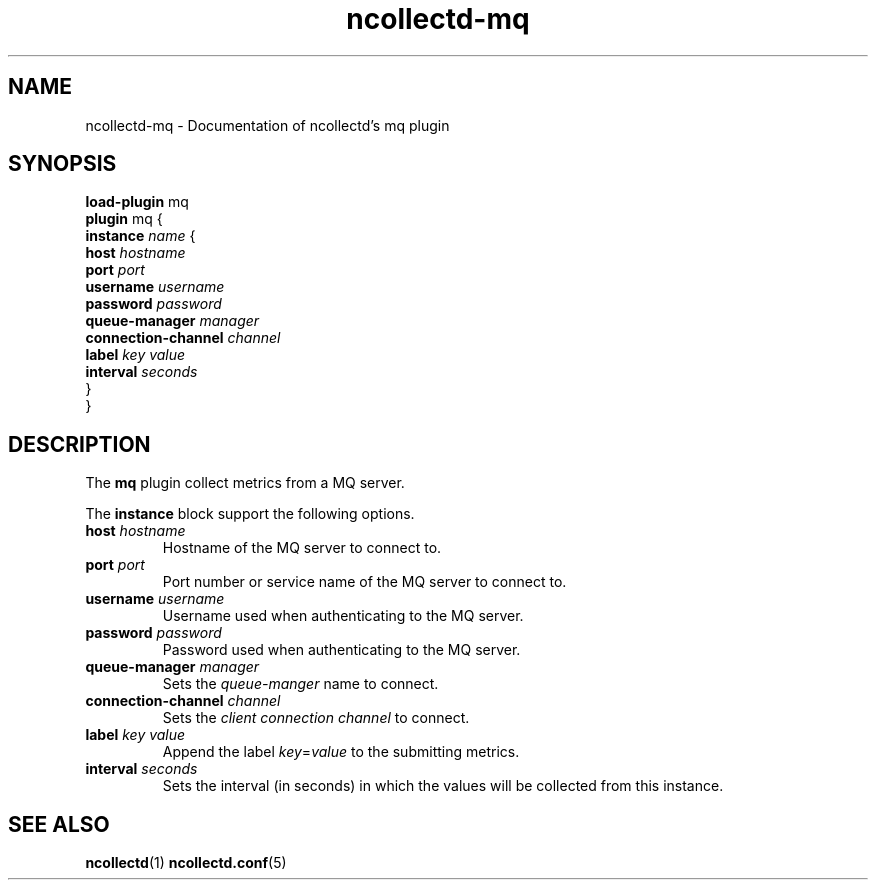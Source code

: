 .\" SPDX-License-Identifier: GPL-2.0-only
.TH ncollectd-mq 5 "@NCOLLECTD_DATE@" "@NCOLLECTD_VERSION@" "ncollectd mq man page"
.SH NAME
ncollectd-mq \- Documentation of ncollectd's mq plugin
.SH SYNOPSIS
\fBload-plugin\fP mq
.br
\fBplugin\fP mq {
    \fBinstance\fP \fIname\fP {
        \fBhost\fP \fIhostname\fP
        \fBport\fP \fIport\fP
        \fBusername\fP \fIusername\fP
        \fBpassword\fP \fIpassword\fP
        \fBqueue-manager\fP \fImanager\fP
        \fBconnection-channel\fP \fIchannel\fP
        \fBlabel\fP \fIkey\fP \fIvalue\fP
        \fBinterval\fP \fIseconds\fP
    }
.br
}
.SH DESCRIPTION
The \fBmq\fP plugin collect metrics from a MQ server.
.PP
The \fBinstance\fP block support the following options.
.PP
.TP
\fBhost\fP \fIhostname\fP
Hostname of the MQ server to connect to.
.TP
\fBport\fP \fIport\fP
Port number or service name of the MQ server to connect to.
.TP
\fBusername\fP \fIusername\fP
Username used when authenticating to the MQ server.
.TP
\fBpassword\fP \fIpassword\fP
Password used when authenticating to the MQ server.
.TP
\fBqueue-manager\fP \fImanager\fP
Sets the \fIqueue-manger\fP name to connect.
.TP
\fBconnection-channel\fP \fIchannel\fP
Sets the \fIclient connection channel\fP to connect.
.TP
\fBlabel\fP \fIkey\fP \fIvalue\fP
Append the label \fIkey\fP=\fIvalue\fP to the submitting metrics.
.TP
\fBinterval\fP \fIseconds\fP
Sets the interval (in seconds) in which the values will be collected from this instance.
.SH "SEE ALSO"
.BR ncollectd (1)
.BR ncollectd.conf (5)
